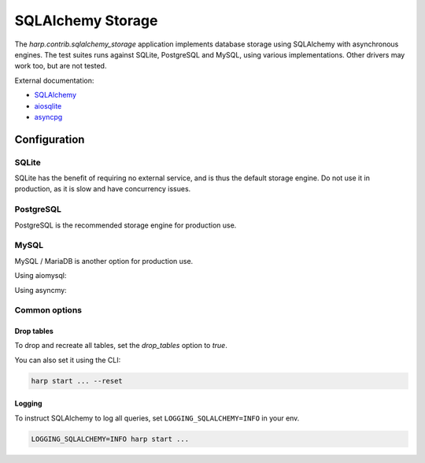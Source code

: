 SQLAlchemy Storage
==================

The `harp.contrib.sqlalchemy_storage` application implements database storage using SQLAlchemy with asynchronous
engines. The test suites runs against SQLite, PostgreSQL and MySQL, using various implementations. Other drivers
may work too, but are not tested.

External documentation:

- `SQLAlchemy <https://www.sqlalchemy.org/>`_
- `aiosqlite <https://aiosqlite.omnilib.dev/>`_
- `asyncpg <https://magicstack.github.io/asyncpg/>`_

Configuration
:::::::::::::

SQLite
------

SQLite has the benefit of requiring no external service, and is thus the default storage engine.
Do not use it in production, as it is slow and have concurrency issues.

.. tab-set-code::

    .. code-block:: yaml

        storage:
          type: sqlalchemy
          url: sqlite+aiosqlite:///harp.db


PostgreSQL
----------

PostgreSQL is the recommended storage engine for production use.

.. tab-set-code::

    .. code-block:: yaml

        storage:
          type: sqlalchemy
          url: postgresql+asyncpg://user:password@localhost:5432/harp

MySQL
-----

MySQL / MariaDB is another option for production use.

Using aiomysql:

.. tab-set-code::

    .. code-block:: yaml

        storage:
          type: sqlalchemy
          url: mysql+aiomysql://user:password@localhost:3306/harp

Using asyncmy:

.. tab-set-code::

    .. code-block:: yaml

        storage:
          type: sqlalchemy
          url: mysql+asyncmy://user:password@localhost:3306/harp


Common options
--------------


Drop tables
...........

To drop and recreate all tables, set the `drop_tables` option to `true`.

.. tab-set-code::

    .. code-block:: yaml

        storage:
            ...
            drop_tables: true

You can also set it using the CLI:

.. code-block:: bash

    harp start ... --reset


Logging
.......

To instruct SQLAlchemy to log all queries, set ``LOGGING_SQLALCHEMY=INFO`` in your env.

.. code-block:: shell

    LOGGING_SQLALCHEMY=INFO harp start ...
